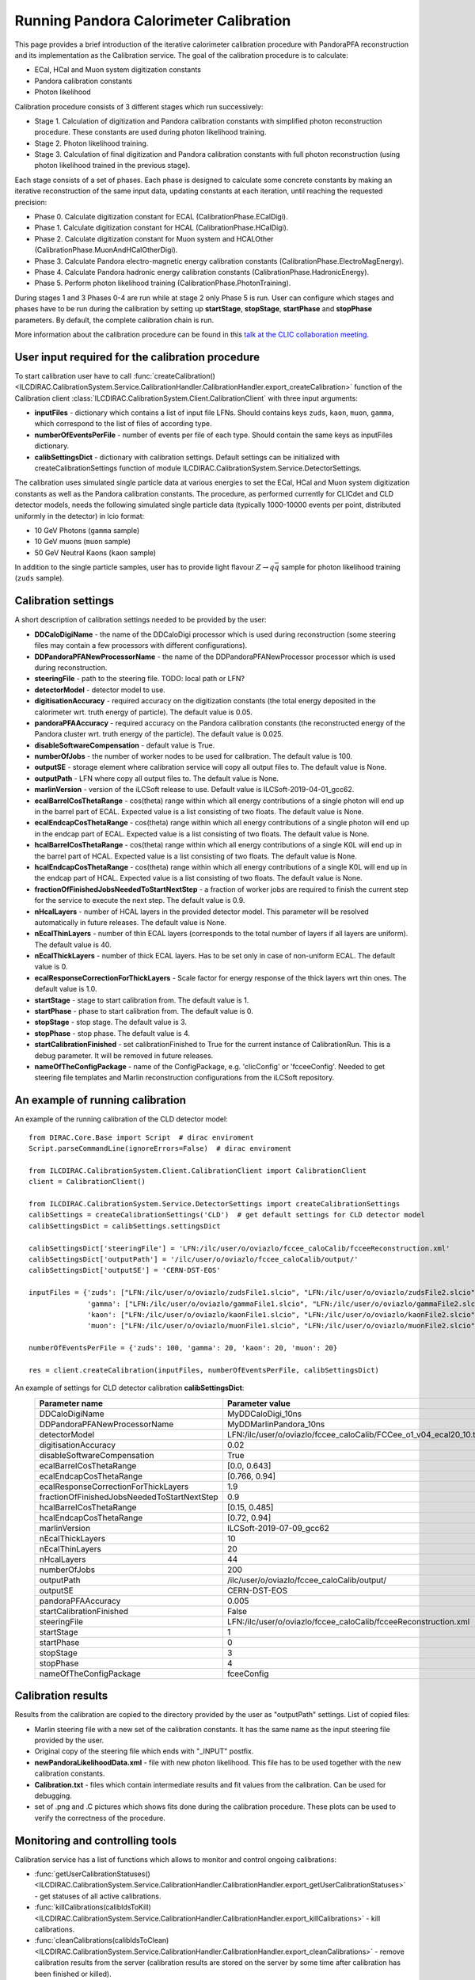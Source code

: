 
.. _calibration:

Running Pandora Calorimeter Calibration
=======================================

This page provides a brief introduction of the iterative calorimeter calibration procedure with PandoraPFA reconstruction and its implementation as the Calibration service. The goal of the calibration procedure is to calculate:

- ECal, HCal and Muon system digitization constants
- Pandora calibration constants
- Photon likelihood

Calibration procedure consists of 3 different stages which run successively:

- Stage 1. Calculation of digitization and Pandora calibration constants with simplified photon reconstruction procedure. These constants are used during photon likelihood training. 
- Stage 2. Photon likelihood training.
- Stage 3. Calculation of final digitization and Pandora calibration constants with full photon reconstruction (using photon likelihood trained in the previous stage).

Each stage consists of a set of phases. Each phase is designed to calculate some concrete constants by making an iterative reconstruction of the same input data, updating constants at each iteration, until reaching the requested precision:

- Phase 0. Calculate digitization constant for ECAL (CalibrationPhase.ECalDigi).
- Phase 1. Calculate digitization constant for HCAL (CalibrationPhase.HCalDigi).
- Phase 2. Calculate digitization constant for Muon system and HCALOther (CalibrationPhase.MuonAndHCalOtherDigi).
- Phase 3. Calculate Pandora electro-magnetic energy calibration constants (CalibrationPhase.ElectroMagEnergy).
- Phase 4. Calculate Pandora hadronic energy calibration constants (CalibrationPhase.HadronicEnergy).
- Phase 5. Perform photon likelihood training (CalibrationPhase.PhotonTraining).

During stages 1 and 3 Phases 0-4 are run while at stage 2 only Phase 5 is run.
User can configure which stages and phases have to be run during the calibration by setting up **startStage**, **stopStage**, **startPhase** and **stopPhase** parameters. By default, the complete calibration chain is run.

More information about the calibration procedure can be found in this `talk at the CLIC collaboration meeting. <https://indico.cern.ch/event/792656/contributions/3536472/attachments/1898302/3132559/clic_collabMeeting_PandoraCaloCalibration.pdf>`_

User input required for the calibration procedure
-------------------------------------------------
To start calibration user have to call :func:`createCalibration() <ILCDIRAC.CalibrationSystem.Service.CalibrationHandler.CalibrationHandler.export_createCalibration>` function of the Calibration client :class:`ILCDIRAC.CalibrationSystem.Client.CalibrationClient` with three input arguments:

- **inputFiles** - dictionary which contains a list of input file LFNs. Should contains keys ``zuds``, ``kaon``, ``muon``, ``gamma``, which correspond to the list of files of according type.
- **numberOfEventsPerFile** - number of events per file of each type. Should contain the same keys as inputFiles dictionary.
- **calibSettingsDict** - dictionary with calibration settings. Default settings can be initialized with createCalibrationSettings function of module ILCDIRAC.CalibrationSystem.Service.DetectorSettings.

The calibration uses simulated single particle data at various energies to set the ECal, HCal and Muon system digitization constants as well as the Pandora calibration constants. The procedure, as performed currently for CLICdet and CLD detector models, needs the following simulated single particle data (typically 1000-10000 events per point, distributed uniformly in the detector) in lcio format: 

- 10 GeV Photons (``gamma`` sample)
- 10 GeV muons (``muon`` sample) 
- 50 GeV Neutral Kaons (``kaon`` sample)

In addition to the single particle samples, user has to provide light flavour :math:`Z \to q \bar{q}` sample for photon likelihood training (``zuds`` sample).

Calibration settings
--------------------
A short description of calibration settings needed to be provided by the user:

- **DDCaloDigiName** - the name of the DDCaloDigi processor which is used during reconstruction (some steering files may contain a few processors with different configurations).
- **DDPandoraPFANewProcessorName** - the name of the DDPandoraPFANewProcessor processor which is used during reconstruction.
- **steeringFile** - path to the steering file. TODO: local path or LFN?
- **detectorModel** - detector model to use.
- **digitisationAccuracy** - required accuracy on the digitization constants (the total energy deposited in the calorimeter wrt. truth energy of particle). The default value is 0.05.
- **pandoraPFAAccuracy** - required accuracy on the Pandora calibration constants (the reconstructed energy of the Pandora cluster wrt. truth energy of the particle). The default value is 0.025.
- **disableSoftwareCompensation** - default value is True.
- **numberOfJobs** - the number of worker nodes to be used for calibration. The default value is 100.
- **outputSE** - storage element where calibration service will copy all output files to. The default value is None.
- **outputPath** - LFN where copy all output files to. The default value is None.
- **marlinVersion** - version of the iLCSoft release to use. Default value is ILCSoft-2019-04-01_gcc62.
- **ecalBarrelCosThetaRange** - cos(theta) range within which all energy contributions of a single photon will end up in the barrel part of ECAL. Expected value is a list consisting of two floats. The default value is None.
- **ecalEndcapCosThetaRange** - cos(theta) range within which all energy contributions of a single photon will end up in the endcap part of ECAL. Expected value is a list consisting of two floats. The default value is None.
- **hcalBarrelCosThetaRange** - cos(theta) range within which all energy contributions of a single K0L will end up in the barrel part of HCAL. Expected value is a list consisting of two floats. The default value is None.
- **hcalEndcapCosThetaRange** - cos(theta) range within which all energy contributions of a single K0L will end up in the endcap part of HCAL. Expected value is a list consisting of two floats. The default value is None.
- **fractionOfFinishedJobsNeededToStartNextStep** - a fraction of worker jobs are required to finish the current step for the service to execute the next step. The default value is 0.9.
- **nHcalLayers** - number of HCAL layers in the provided detector model. This parameter will be resolved automatically in future releases. The default value is None.
- **nEcalThinLayers** - number of thin ECAL layers (corresponds to the total number of layers if all layers are uniform). The default value is 40.
- **nEcalThickLayers** - number of thick ECAL layers. Has to be set only in case of non-uniform ECAL. The default value is 0.
- **ecalResponseCorrectionForThickLayers** - Scale factor for energy response of the thick layers wrt thin ones. The default value is 1.0.
- **startStage** - stage to start calibration from. The default value is 1.
- **startPhase** - phase to start calibration from. The default value is 0.
- **stopStage** - stop stage. The default value is 3.
- **stopPhase** - stop phase. The default value is 4.
- **startCalibrationFinished** - set calibrationFinished to True for the current instance of CalibrationRun. This is a debug parameter. It will be removed in future releases.
- **nameOfTheConfigPackage** - name of the ConfigPackage, e.g. 'clicConfig' or 'fcceeConfig'. Needed to get steering file templates and Marlin reconstruction configurations from the iLCSoft repository.


An example of running calibration
---------------------------------
An example of the running calibration of the CLD detector model::

   from DIRAC.Core.Base import Script  # dirac enviroment
   Script.parseCommandLine(ignoreErrors=False)  # dirac enviroment
   
   from ILCDIRAC.CalibrationSystem.Client.CalibrationClient import CalibrationClient
   client = CalibrationClient()

   from ILCDIRAC.CalibrationSystem.Service.DetectorSettings import createCalibrationSettings
   calibSettings = createCalibrationSettings('CLD')  # get default settings for CLD detector model
   calibSettingsDict = calibSettings.settingsDict

   calibSettingsDict['steeringFile'] = 'LFN:/ilc/user/o/oviazlo/fccee_caloCalib/fcceeReconstruction.xml'
   calibSettingsDict['outputPath'] = '/ilc/user/o/oviazlo/fccee_caloCalib/output/'
   calibSettingsDict['outputSE'] = 'CERN-DST-EOS' 

   inputFiles = {'zuds': ["LFN:/ilc/user/o/oviazlo/zudsFile1.slcio", "LFN:/ilc/user/o/oviazlo/zudsFile2.slcio"],
                 'gamma': ["LFN:/ilc/user/o/oviazlo/gammaFile1.slcio", "LFN:/ilc/user/o/oviazlo/gammaFile2.slcio"],
                 'kaon': ["LFN:/ilc/user/o/oviazlo/kaonFile1.slcio", "LFN:/ilc/user/o/oviazlo/kaonFile2.slcio"],
                 'muon': ["LFN:/ilc/user/o/oviazlo/muonFile1.slcio", "LFN:/ilc/user/o/oviazlo/muonFile2.slcio"]}

   numberOfEventsPerFile = {'zuds': 100, 'gamma': 20, 'kaon': 20, 'muon': 20}

   res = client.createCalibration(inputFiles, numberOfEventsPerFile, calibSettingsDict)


.. Input arguments:
..
.. **inputFiles**::
..
..    {'zuds': ["zudsFile1.slcio", "zudsFile2.slcio"], 'gamma': ["gammaFile1.slcio", "gammaFile2.slcio"], 'kaon': ["kaonFile1.slcio", "kaonFile2.slcio"], 'muon': ["muonFile1.slcio", "muonFile2.slcio"]}
..
.. **numberOfEventsPerFile**::
..
..    {'zuds': 100, 'gamma': 20, 'kaon': 20, 'muon': 20}

An example of settings for CLD detector calibration **calibSettingsDict**:
   +---------------------------------------------------------+--------------------------------------------------------------------------------+
   |   Parameter name                                        |      Parameter value                                                           |
   +=========================================================+================================================================================+
   |   DDCaloDigiName                                        |      MyDDCaloDigi_10ns                                                         |
   +---------------------------------------------------------+--------------------------------------------------------------------------------+
   |   DDPandoraPFANewProcessorName                          |      MyDDMarlinPandora_10ns                                                    |
   +---------------------------------------------------------+--------------------------------------------------------------------------------+
   |   detectorModel                                         |      LFN:/ilc/user/o/oviazlo/fccee_caloCalib/FCCee_o1_v04_ecal20_10.tgz        |
   +---------------------------------------------------------+--------------------------------------------------------------------------------+
   |   digitisationAccuracy                                  |      0.02                                                                      |
   +---------------------------------------------------------+--------------------------------------------------------------------------------+
   |   disableSoftwareCompensation                           |      True                                                                      |
   +---------------------------------------------------------+--------------------------------------------------------------------------------+
   |   ecalBarrelCosThetaRange                               |      [0.0, 0.643]                                                              |
   +---------------------------------------------------------+--------------------------------------------------------------------------------+
   |   ecalEndcapCosThetaRange                               |      [0.766, 0.94]                                                             |
   +---------------------------------------------------------+--------------------------------------------------------------------------------+
   |   ecalResponseCorrectionForThickLayers                  |      1.9                                                                       |
   +---------------------------------------------------------+--------------------------------------------------------------------------------+
   |   fractionOfFinishedJobsNeededToStartNextStep           |      0.9                                                                       |
   +---------------------------------------------------------+--------------------------------------------------------------------------------+
   |   hcalBarrelCosThetaRange                               |      [0.15, 0.485]                                                             |
   +---------------------------------------------------------+--------------------------------------------------------------------------------+
   |   hcalEndcapCosThetaRange                               |      [0.72, 0.94]                                                              |
   +---------------------------------------------------------+--------------------------------------------------------------------------------+
   |   marlinVersion                                         |      ILCSoft-2019-07-09_gcc62                                                  |
   +---------------------------------------------------------+--------------------------------------------------------------------------------+
   |   nEcalThickLayers                                      |      10                                                                        |
   +---------------------------------------------------------+--------------------------------------------------------------------------------+
   |   nEcalThinLayers                                       |      20                                                                        |
   +---------------------------------------------------------+--------------------------------------------------------------------------------+
   |   nHcalLayers                                           |      44                                                                        |
   +---------------------------------------------------------+--------------------------------------------------------------------------------+
   |   numberOfJobs                                          |      200                                                                       |
   +---------------------------------------------------------+--------------------------------------------------------------------------------+
   |   outputPath                                            |      /ilc/user/o/oviazlo/fccee_caloCalib/output/                               |
   +---------------------------------------------------------+--------------------------------------------------------------------------------+
   |   outputSE                                              |      CERN-DST-EOS                                                              |
   +---------------------------------------------------------+--------------------------------------------------------------------------------+
   |   pandoraPFAAccuracy                                    |      0.005                                                                     |
   +---------------------------------------------------------+--------------------------------------------------------------------------------+
   |   startCalibrationFinished                              |      False                                                                     |
   +---------------------------------------------------------+--------------------------------------------------------------------------------+
   |   steeringFile                                          |      LFN:/ilc/user/o/oviazlo/fccee_caloCalib/fcceeReconstruction.xml           |
   +---------------------------------------------------------+--------------------------------------------------------------------------------+
   |   startStage                                            |      1                                                                         |
   +---------------------------------------------------------+--------------------------------------------------------------------------------+
   |   startPhase                                            |      0                                                                         |
   +---------------------------------------------------------+--------------------------------------------------------------------------------+
   |   stopStage                                             |      3                                                                         |
   +---------------------------------------------------------+--------------------------------------------------------------------------------+
   |   stopPhase                                             |      4                                                                         |
   +---------------------------------------------------------+--------------------------------------------------------------------------------+
   |   nameOfTheConfigPackage                                |      fceeConfig                                                                |
   +---------------------------------------------------------+--------------------------------------------------------------------------------+


Calibration results
-------------------
Results from the calibration are copied to the directory provided by the user as "outputPath" settings. List of copied files:

- Marlin steering file with a new set of the calibration constants. It has the same name as the input steering file provided by the user.
- Original copy of the steering file which ends with "_INPUT" postfix.
- **newPandoraLikelihoodData.xml** - file with new photon likelihood. This file has to be used together with the new calibration constants.
- **Calibration.txt** - files which contain intermediate results and fit values from the calibration. Can be used for debugging.
- set of .png and .C pictures which shows fits done during the calibration procedure. These plots can be used to verify the correctness of the procedure.


Monitoring and controlling tools
--------------------------------
Calibration service has a list of functions which allows to monitor and control ongoing calibrations:

- :func:`getUserCalibrationStatuses() <ILCDIRAC.CalibrationSystem.Service.CalibrationHandler.CalibrationHandler.export_getUserCalibrationStatuses>` - get statuses of all active calibrations.
- :func:`killCalibrations(calibIdsToKill) <ILCDIRAC.CalibrationSystem.Service.CalibrationHandler.CalibrationHandler.export_killCalibrations>` - kill calibrations.
- :func:`cleanCalibrations(calibIdsToClean) <ILCDIRAC.CalibrationSystem.Service.CalibrationHandler.CalibrationHandler.export_cleanCalibrations>` - remove calibration results from the server (calibration results are stored on the server by some time after calibration has been finished or killed).
- :func:`changeDirectoryToCopyTo(calibId, newPath, newSE) <ILCDIRAC.CalibrationSystem.Service.CalibrationHandler.CalibrationHandler.export_changeDirectoryToCopyTo>` - set new output path and storage element for the calibration 

Also, the status of the calibration jobs can be monitored with Job Monitor with iLCDirac web-interface. The status of the running jobs which belongs to the calibration contains information about the current stage, phase and step of the calibration.


References
----------
- `Presentation at the CLIC collaboration meeting <https://indico.cern.ch/event/792656/contributions/3536472/attachments/1898302/3132559/clic_collabMeeting_PandoraCaloCalibration.pdf>`_
